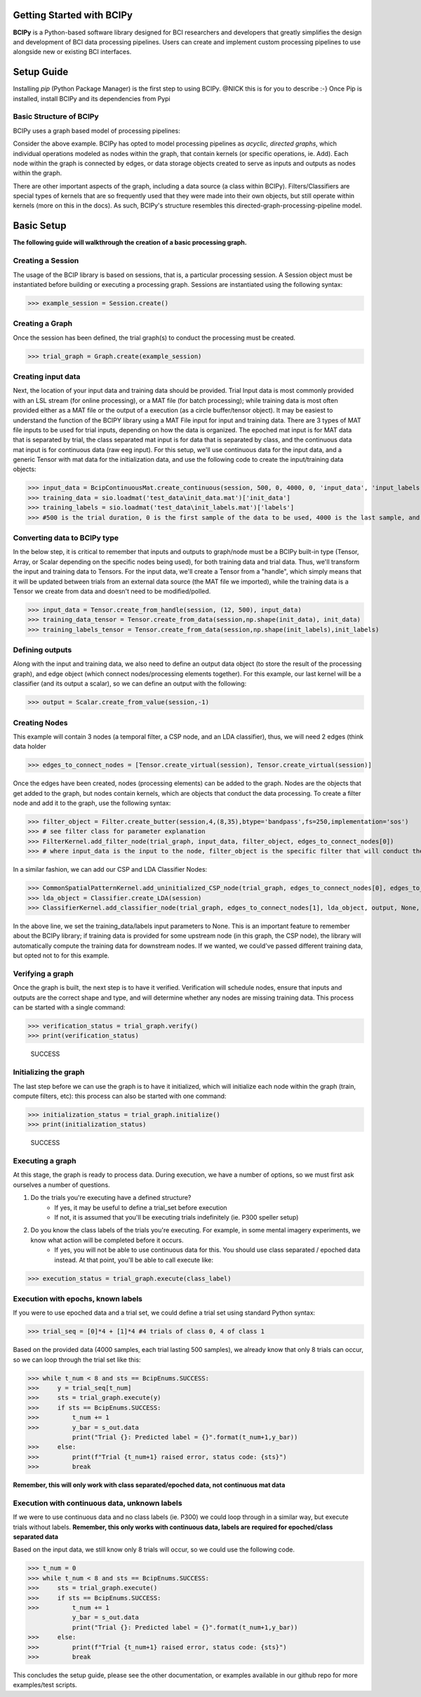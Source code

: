 Getting Started with BCIPy
==========================

**BCIPy** is a Python-based software library designed for BCI researchers and developers that greatly simplifies the design and development of BCI data processing pipelines. 
Users can create and implement custom processing pipelines to use alongside new or existing BCI interfaces. 

Setup Guide
============
Installing *pip* (Python Package Manager) is the first step to using BCIPy. @NICK this is for you to describe :-}
Once Pip is installed, install BCIPy and its dependencies from Pypi


Basic Structure of BCIPy
------------------------
BCIPy uses a graph based model of processing pipelines:

.. image:: /_static/Example_graph.png
    :target: /static/Example_graph.png

Consider the above example. BCIPy has opted to model processing pipelines as *acyclic, directed graphs*, which individual
operations modeled as nodes within the graph, that contain kernels (or specific operations, ie. Add). Each node within the graph
is connected by edges, or data storage objects created to serve as inputs and outputs as nodes within the graph. 

.. image:: /_static/Graph.PNG
    :target: ../_build/html/README.html


There are other important aspects of the graph, including a data source (a class within BCIPy). Filters/Classifiers are special types of kernels that
are so frequently used that they were made into their own objects, but still operate within kernels (more on this in the docs). As such, 
BCIPy's structure resembles this directed-graph-processing-pipeline model.

.. image:: /_static/BCIPY_Structure.png
    :target: ../_build/html/README.html



Basic Setup
===========

**The following guide will walkthrough the creation of a basic processing graph.**

Creating a Session
------------------
The usage of the BCIP library is based on sessions, that is, a particular processing session. A Session object must be instantiated before building or executing a processing graph. Sessions are instantiated using the following syntax:

>>> example_session = Session.create()

Creating a Graph
----------------

Once the session has been defined, the trial graph(s) to conduct the processing must be created. 

>>> trial_graph = Graph.create(example_session)

Creating input data
-------------------
Next, the location of your input data and training data should be provided. Trial Input data is most commonly 
provided with an LSL stream (for online processing), or a MAT file (for batch processing); 
while training data is most often provided either as a MAT file or the output of a execution (as a circle buffer/tensor object). 
It may be easiest to understand the function of the BCIPY library using a MAT File input for input and training data. There are 3
types of MAT file inputs to be used for trial inputs, depending on how the data is organized. The epoched mat input is for MAT data that is separated by trial,
the class separated mat input is for data that is separated by class, and the continuous data mat input is for continuous data (raw eeg input).
For this setup, we'll use continuous data for the input data, and a generic Tensor with mat data for the initialization data, 
and use the following code to create the input/training data objects: 

>>> input_data = BcipContinuousMat.create_continuous(session, 500, 0, 4000, 0, 'input_data', 'input_labels', 'test_data\input_data.mat', 'test_data\input_labels.mat')
>>> training_data = sio.loadmat('test_data\init_data.mat')['init_data']
>>> training_labels = sio.loadmat('test_data\init_labels.mat')['labels']
>>> #500 is the trial duration, 0 is the first sample of the data to be used, 4000 is the last sample, and 0 is the relative start

Converting data to BCIPy type
-----------------------------
In the below step, it is critical to remember that inputs and outputs to graph/node must be a BCIPy built-in type 
(Tensor, Array, or Scalar depending on the specific nodes being used), for both training data and trial data. Thus, we'll 
transform the input and training data to Tensors. For the input data, we'll create a Tensor from a "handle", which simply
means that it will be updated between trials from an external data source (the MAT file we imported), while the training
data is a Tensor we create from data and doesn't need to be modified/polled.

>>> input_data = Tensor.create_from_handle(session, (12, 500), input_data)
>>> training_data_tensor = Tensor.create_from_data(session,np.shape(init_data), init_data) 
>>> training_labels_tensor = Tensor.create_from_data(session,np.shape(init_labels),init_labels)

Defining outputs
----------------
Along with the input and training data, we also need to define an output data object (to store the result of the processing graph), and edge object (which connect nodes/processing elements together). For this example, our last kernel will be a classifier (and its output a scalar), so we can define an output with the following:

>>> output = Scalar.create_from_value(session,-1)

Creating Nodes
--------------
This example will contain 3 nodes (a temporal filter, a CSP node, and an LDA classifier), thus, we will need 2 edges (think data holder

>>> edges_to_connect_nodes = [Tensor.create_virtual(session), Tensor.create_virtual(session)]

Once the edges have been created, nodes (processing elements) can be added to the graph. Nodes are the objects that get added to the graph, but nodes contain kernels, which are objects that conduct the data processing. To create a filter node and add it to the graph, use the following syntax:

>>> filter_object = Filter.create_butter(session,4,(8,35),btype='bandpass',fs=250,implementation='sos')
>>> # see filter class for parameter explanation
>>> FilterKernel.add_filter_node(trial_graph, input_data, filter_object, edges_to_connect_nodes[0])
>>> # where input_data is the input to the node, filter_object is the specific filter that will conduct the processing, and edges_to_connect_nodes[0] is the Tensor where the output will be stored

In a similar fashion, we can add our CSP and LDA Classifier Nodes:

>>> CommonSpatialPatternKernel.add_uninitialized_CSP_node(trial_graph, edges_to_connect_nodes[0], edges_to_connect_nodes[1], training_data_tensor, training_labels_tensor, 2)
>>> lda_object = Classifier.create_LDA(session)
>>> ClassifierKernel.add_classifier_node(trial_graph, edges_to_connect_nodes[1], lda_object, output, None, None)

In the above line, we set the training_data/labels input parameters to None. This is an important feature to remember about the BCIPy library;
if training data is provided for some upstream node (in this graph, the CSP node), the library will automatically compute the training data for
downstream nodes. If we wanted, we could've passed different training data, but opted not to for this example.

Verifying a graph
-----------------
Once the graph is built, the next step is to have it verified. Verification will schedule nodes, ensure that inputs and outputs
are the correct shape and type, and will determine whether any nodes are missing training data. This process can be started with a single command:

>>> verification_status = trial_graph.verify()
>>> print(verification_status)

    SUCCESS

Initializing the graph
----------------------
The last step before we can use the graph is to have it initialized, which will initialize each node within the graph (train, compute filters, etc):
this process can also be started with one command:

>>> initialization_status = trial_graph.initialize()
>>> print(initialization_status)

    SUCCESS

Executing a graph
-----------------
At this stage, the graph is ready to process data. During execution, we have a number of options, so we must first ask ourselves a number of questions.

1. Do the trials you're executing have a defined structure?
    - If yes, it may be useful to define a trial_set before execution
    - If not, it is assumed that you'll be executing trials indefinitely (ie. P300 speller setup)

2. Do you know the class labels of the trials you're executing. For example, in some mental imagery experiments, we know what action will be completed before it occurs.
    - If yes, you will not be able to use continuous data for this. You should use class separated / epoched data instead. At that point, you'll be able to call execute like:

>>> execution_status = trial_graph.execute(class_label)

Execution with epochs, known labels
-----------------------------------
If you were to use epoched data and a trial set, we could define a trial set using standard Python syntax: 

>>> trial_seq = [0]*4 + [1]*4 #4 trials of class 0, 4 of class 1

Based on the provided data (4000 samples, each trial lasting 500 samples), we already know that only 8 trials can occur, so we can loop through the trial set like this:

>>> while t_num < 8 and sts == BcipEnums.SUCCESS:
>>>     y = trial_seq[t_num]
>>>     sts = trial_graph.execute(y)
>>>     if sts == BcipEnums.SUCCESS:
>>>         t_num += 1
>>>         y_bar = s_out.data
            print("Trial {}: Predicted label = {}".format(t_num+1,y_bar))
>>>     else:
>>>         print(f"Trial {t_num+1} raised error, status code: {sts}")
>>>         break

**Remember, this will only work with class separated/epoched data, not continuous mat data**


Execution with continuous data, unknown labels
----------------------------------------------
If we were to use continuous data and no class labels (ie. P300) we could loop through in a similar way, but execute trials without labels.
**Remember, this only works with continuous data, labels are required for epoched/class separated data**

Based on the input data, we still know only 8 trials will occur, so we could use the following code.

>>> t_num = 0
>>> while t_num < 8 and sts == BcipEnums.SUCCESS:
>>>     sts = trial_graph.execute()
>>>     if sts == BcipEnums.SUCCESS:
>>>         t_num += 1
            y_bar = s_out.data
            print("Trial {}: Predicted label = {}".format(t_num+1,y_bar))
>>>     else:
>>>         print(f"Trial {t_num+1} raised error, status code: {sts}")
>>>         break

This concludes the setup guide, please see the other documentation, or examples available in our github repo for more examples/test scripts.
